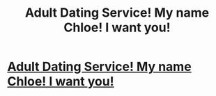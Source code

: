 #+TITLE: Adult Dating Service! My name Chloe! I want you!

* [[http://adultsexdating.worldoftanksmody097.ru/gazeta-zemlyanichka-znakomstva.html][Adult Dating Service! My name Chloe! I want you!]]
:PROPERTIES:
:Author: pferen3618
:Score: 1
:DateUnix: 1440964750.0
:DateShort: 2015-Aug-31
:END:
